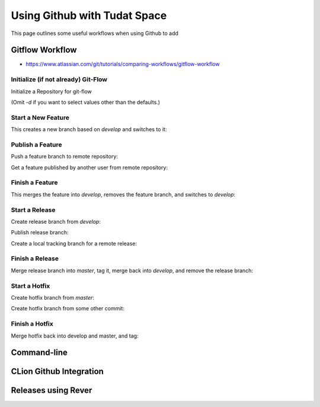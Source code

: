 *****************************
Using Github with Tudat Space
*****************************


This page outlines some useful workflows when using Github to add

Gitflow Workflow
################

- https://www.atlassian.com/git/tutorials/comparing-workflows/gitflow-workflow

Initialize (if not already) Git-Flow
************************************

Initialize a Repository for git-flow

.. code-block:: base
    :linenos:

    git flow init -d

(Omit `-d` if you want to select values other than the defaults.)

.. code-block:: base
    :linenos:

    $ git flow init
    Initialized empty Git repository in ~/project/.git/
    No branches exist yet. Base branches must be created now.
    Branch name for production releases: [master]
    Branch name for "next release" development: [develop]

    How to name your supporting branch prefixes?
    Feature branches? [feature/]
    Release branches? [release/]
    Hotfix branches? [hotfix/]
    Support branches? [support/]
    Version tag prefix? []

Start a New Feature
*******************

This creates a new branch based on `develop` and switches to it:

.. code-block:: base
    :linenos:

    git flow feature start feature_branch

Publish a Feature
*****************

Push a feature branch to remote repository:

.. code-block:: base
    :linenos:

    git flow feature publish feature_branch

Get a feature published by another user from remote repository:

.. code-block:: base
    :linenos:

    git flow feature pull origin feature_branch

Finish a Feature
****************

This merges the feature into `develop`, removes the feature branch, and switches to `develop`:

.. code-block:: base
    :linenos:

    git flow feature finish feature_branch

Start a Release
***************

Create release branch from `develop`:

.. code-block:: base
    :linenos:

    git flow release start release_branch

Publish release branch:

.. code-block:: base
    :linenos:

    git flow release publish release_branch

Create a local tracking branch for a remote release:

.. code-block:: base
    :linenos:

    git flow release track release_branch

Finish a Release
****************

Merge release branch into `master`, tag it, merge back into `develop`, and remove the release branch:

.. code-block:: base
    :linenos:

    git flow release finish release_branch
    git push --tags

Start a Hotfix
**************

Create hotfix branch from `master`:

.. code-block:: base
    :linenos:

    git flow hotfix start VERSIONNAME

Create hotfix branch from some other commit:

.. code-block:: base
    :linenos:

    git flow hotfix start VERSIONNAME BASENAME

Finish a Hotfix
***************

Merge hotfix back into develop and master, and tag:

.. code-block:: base
    :linenos:

    git flow hotfix finish VERSIONNAME

Command-line
############

CLion Github Integration
########################

Releases using Rever
####################